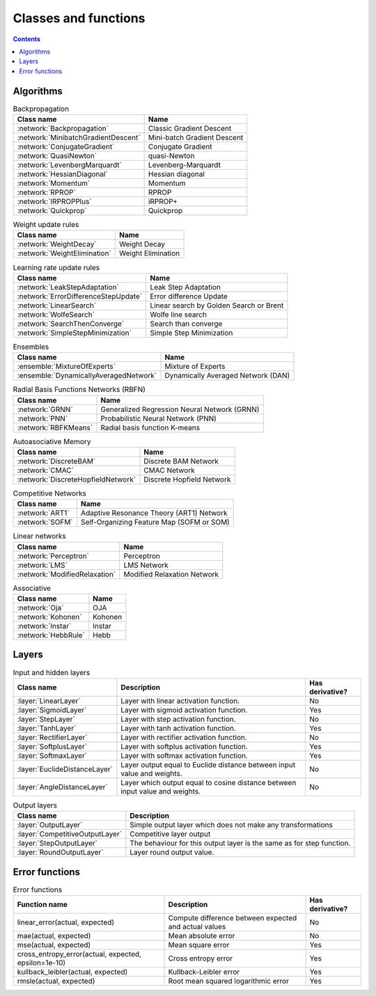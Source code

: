 Classes and functions
=====================

.. contents::

Algorithms
**********

.. csv-table:: Backpropagation
    :header: "Class name", "Name"

    :network:`Backpropagation`, Classic Gradient Descent
    :network:`MinibatchGradientDescent`, Mini-batch Gradient Descent
    :network:`ConjugateGradient`, Conjugate Gradient
    :network:`QuasiNewton`, quasi-Newton
    :network:`LevenbergMarquardt`, Levenberg-Marquardt
    :network:`HessianDiagonal`, Hessian diagonal
    :network:`Momentum`, Momentum
    :network:`RPROP`, RPROP
    :network:`IRPROPPlus`, iRPROP+
    :network:`Quickprop`, Quickprop

.. csv-table:: Weight update rules
    :header: "Class name", "Name"

    :network:`WeightDecay`, Weight Decay
    :network:`WeightElimination`, Weight Elimination

.. csv-table:: Learning rate update rules
    :header: "Class name", "Name"

    :network:`LeakStepAdaptation`, Leak Step Adaptation
    :network:`ErrorDifferenceStepUpdate`, Error difference Update
    :network:`LinearSearch`, Linear search by Golden Search or Brent
    :network:`WolfeSearch`, Wolfe line search
    :network:`SearchThenConverge`, Search than converge
    :network:`SimpleStepMinimization`, Simple Step Minimization

.. csv-table:: Ensembles
    :header: "Class name", "Name"

    :ensemble:`MixtureOfExperts`, Mixture of Experts
    :ensemble:`DynamicallyAveragedNetwork`, Dynamically Averaged Network (DAN)

.. csv-table:: Radial Basis Functions Networks (RBFN)
    :header: "Class name", "Name"

    :network:`GRNN`, Generalized Regression Neural Network (GRNN)
    :network:`PNN`, Probabilistic Neural Network (PNN)
    :network:`RBFKMeans`, Radial basis function K-means

.. csv-table:: Autoasociative Memory
    :header: "Class name", "Name"

    :network:`DiscreteBAM`, Discrete BAM Network
    :network:`CMAC`, CMAC Network
    :network:`DiscreteHopfieldNetwork`, Discrete Hopfield Network

.. csv-table:: Competitive Networks
    :header: "Class name", "Name"

    :network:`ART1`, Adaptive Resonance Theory (ART1) Network
    :network:`SOFM`, Self-Organizing Feature Map (SOFM or SOM)

.. csv-table:: Linear networks
    :header: "Class name", "Name"

    :network:`Perceptron`, Perceptron
    :network:`LMS`, LMS Network
    :network:`ModifiedRelaxation`, Modified Relaxation Network

.. csv-table:: Associative
    :header: "Class name", "Name"

    :network:`Oja`, OJA
    :network:`Kohonen`, Kohonen
    :network:`Instar`, Instar
    :network:`HebbRule`, Hebb

Layers
******

.. csv-table:: Input and hidden layers
    :header: "Class name", "Description", "Has derivative?"

    ":layer:`LinearLayer`", "Layer with linear activation function.", "No"
    ":layer:`SigmoidLayer`", "Layer with sigmoid activation function.", "Yes"
    ":layer:`StepLayer`", "Layer with step activation function.", "No"
    ":layer:`TanhLayer`", "Layer with tanh activation function.", "Yes"
    ":layer:`RectifierLayer`", "Layer with rectifier activation function.", "No"
    ":layer:`SoftplusLayer`", "Layer with softplus activation function.", "Yes"
    ":layer:`SoftmaxLayer`", "Layer with softmax activation function.", "Yes"
    ":layer:`EuclideDistanceLayer`", "Layer output equal to Euclide distance between input value and weights.", "No"
    ":layer:`AngleDistanceLayer`", "Layer which output equal to cosine distance between input value and weights.", "No"

.. csv-table:: Output layers
    :header: "Class name", "Description"

    ":layer:`OutputLayer`", "Simple output layer which does not make any transformations"
    ":layer:`CompetitiveOutputLayer`", "Competitive layer output"
    ":layer:`StepOutputLayer`", "The behaviour for this output layer is the same as for step function."
    ":layer:`RoundOutputLayer`", "Layer round output value."


Error functions
***************

.. csv-table:: Error functions
    :header: "Function name", "Description", "Has derivative?"

    "linear_error(actual, expected)", "Compute difference between expected and actual values", "No"
    "mae(actual, expected)", "Mean absolute error", "No"
    "mse(actual, expected)", "Mean square error", "Yes"
    "cross_entropy_error(actual, expected, epsilon=1e-10)", "Cross entropy error", "Yes"
    "kullback_leibler(actual, expected)", "Kullback-Leibler error", "Yes"
    "rmsle(actual, expected)", "Root mean squared logarithmic error", "Yes"
